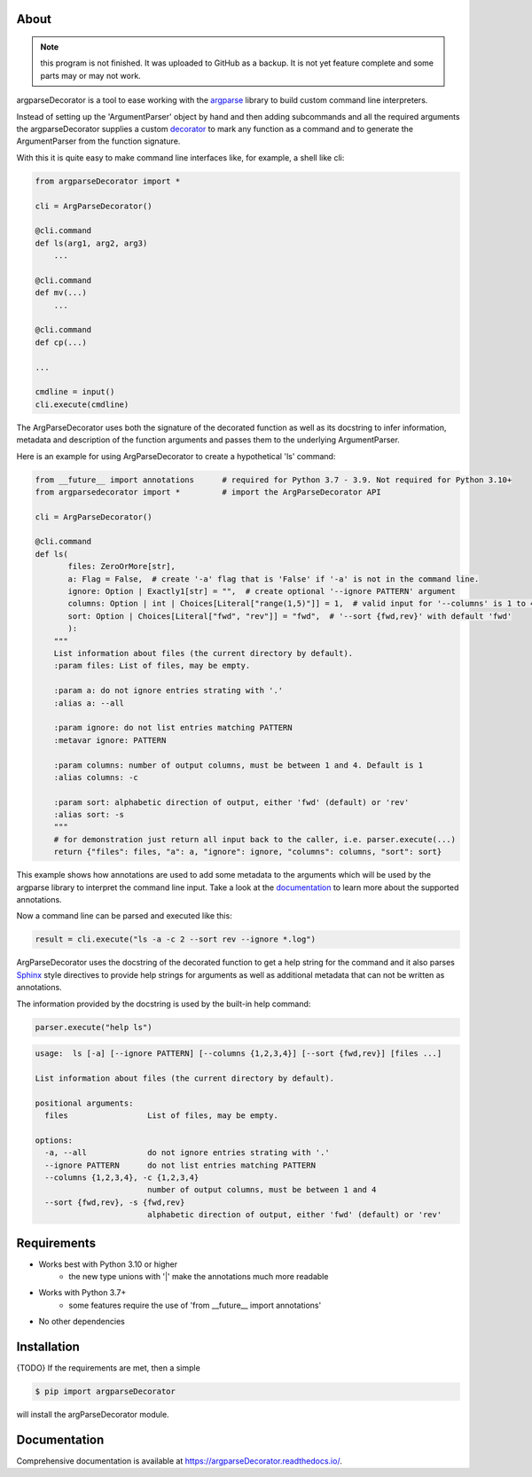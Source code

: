About
=====

.. note::

    this program is not finished. It was uploaded to GitHub as a backup.
    It is not yet feature complete and some parts may or may not work.

argparseDecorator is a tool to ease working with the
argparse_ library to build custom command line interpreters.

Instead of setting up the 'ArgumentParser' object by hand and then adding
subcommands and all the required arguments the argparseDecorator supplies
a custom decorator_ to mark any function as a command and to generate the
ArgumentParser from the function signature.

With this it is quite easy to make command line interfaces like, for example, a shell like cli:

.. code-block:: python

    from argparseDecorator import *

    cli = ArgParseDecorator()

    @cli.command
    def ls(arg1, arg2, arg3)
        ...

    @cli.command
    def mv(...)
        ...

    @cli.command
    def cp(...)

    ...

    cmdline = input()
    cli.execute(cmdline)


The ArgParseDecorator uses both the signature of the decorated function as well as its
docstring to infer information, metadata and description of the function arguments and
passes them to the underlying ArgumentParser.

Here is an example for using ArgParseDecorator to create a hypothetical 'ls' command:

.. code-block:: python

    from __future__ import annotations      # required for Python 3.7 - 3.9. Not required for Python 3.10+
    from argparsedecorator import *         # import the ArgParseDecorator API

    cli = ArgParseDecorator()

    @cli.command
    def ls(
           files: ZeroOrMore[str],
           a: Flag = False,  # create '-a' flag that is 'False' if '-a' is not in the command line.
           ignore: Option | Exactly1[str] = "",  # create optional '--ignore PATTERN' argument
           columns: Option | int | Choices[Literal["range(1,5)"]] = 1,  # valid input for '--columns' is 1 to 4
           sort: Option | Choices[Literal["fwd", "rev"]] = "fwd",  # '--sort {fwd,rev}' with default 'fwd'
           ):
        """
        List information about files (the current directory by default).
        :param files: List of files, may be empty.

        :param a: do not ignore entries strating with '.'
        :alias a: --all

        :param ignore: do not list entries matching PATTERN
        :metavar ignore: PATTERN

        :param columns: number of output columns, must be between 1 and 4. Default is 1
        :alias columns: -c

        :param sort: alphabetic direction of output, either 'fwd' (default) or 'rev'
        :alias sort: -s
        """
        # for demonstration just return all input back to the caller, i.e. parser.execute(...)
        return {"files": files, "a": a, "ignore": ignore, "columns": columns, "sort": sort}

This example shows how annotations are used to add some metadata to the arguments which will be used by
the argparse library to interpret the command line input.
Take a look at the documentation_ to learn more about the supported annotations.

Now a command line can be parsed and executed like this:

.. code-block:: python

        result = cli.execute("ls -a -c 2 --sort rev --ignore *.log")

ArgParseDecorator uses the docstring of the decorated function to get a help string for the command
and it also parses Sphinx_ style directives to provide help strings for arguments as well as additional
metadata that can not be written as annotations.

The information provided by the docstring is used by the built-in help command:

.. code-block:: python

    parser.execute("help ls")

.. code:: output

    usage:  ls [-a] [--ignore PATTERN] [--columns {1,2,3,4}] [--sort {fwd,rev}] [files ...]

    List information about files (the current directory by default).

    positional arguments:
      files                 List of files, may be empty.

    options:
      -a, --all             do not ignore entries strating with '.'
      --ignore PATTERN      do not list entries matching PATTERN
      --columns {1,2,3,4}, -c {1,2,3,4}
                            number of output columns, must be between 1 and 4
      --sort {fwd,rev}, -s {fwd,rev}
                            alphabetic direction of output, either 'fwd' (default) or 'rev'


Requirements
============
* Works best with Python 3.10 or higher
    - the new type unions with '|' make the annotations much more readable
* Works with Python 3.7+
    - some features require the use of 'from __future__ import annotations'
* No other dependencies

Installation
============
{TODO} If the requirements are met, then a simple

.. code:: bash

    $ pip import argparseDecorator

will install the argParseDecorator module.

Documentation
=============
Comprehensive documentation is available at https://argparseDecorator.readthedocs.io/.

.. _documentation: https://argparsedecorator.readthedocs.io/en/latest/
.. _argparse: https://docs.python.org/3/library/argparse.html
.. _decorator: https://docs.python.org/3/glossary.html#term-decorator
.. _type_annotations: https://docs.python.org/3/library/typing.html
.. _docstring: https://peps.python.org/pep-0257/
.. _Sphinx: https://sphinx-rtd-tutorial.readthedocs.io/en/latest/docstrings.html